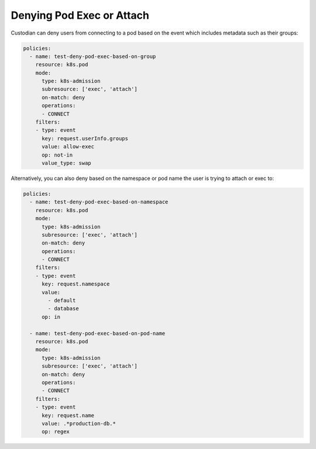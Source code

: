 Denying Pod Exec or Attach
==========================

Custodian can deny users from connecting to a pod based on the event which includes
metadata such as their groups:

.. code-block:: yaml

  policies:
    - name: test-deny-pod-exec-based-on-group
      resource: k8s.pod
      mode:
        type: k8s-admission
        subresource: ['exec', 'attach']
        on-match: deny
        operations:
        - CONNECT
      filters:
      - type: event
        key: request.userInfo.groups
        value: allow-exec
        op: not-in
        value_type: swap


Alternatively, you can also deny based on the namespace or pod name the user is trying
to attach or exec to:

.. code-block:: yaml

  policies:
    - name: test-deny-pod-exec-based-on-namespace
      resource: k8s.pod
      mode:
        type: k8s-admission
        subresource: ['exec', 'attach']
        on-match: deny
        operations:
        - CONNECT
      filters:
      - type: event
        key: request.namespace
        value: 
          - default
          - database
        op: in

    - name: test-deny-pod-exec-based-on-pod-name
      resource: k8s.pod
      mode:
        type: k8s-admission
        subresource: ['exec', 'attach']
        on-match: deny
        operations:
        - CONNECT
      filters:
      - type: event
        key: request.name
        value: .*production-db.*
        op: regex
